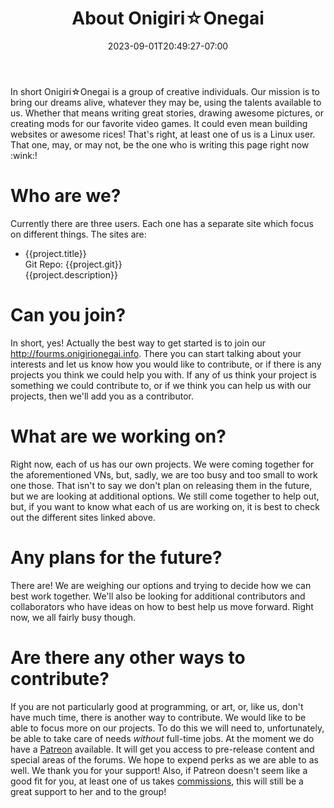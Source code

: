 #+TITLE: About Onigiri☆Onegai
#+DATE: 2023-09-01T20:49:27-07:00
#+DRAFT: false
#+WEIGHT: 1
#+DESCRIPTION:
#+TAGS[]: about
#+KEYWORDS[]: about, learn, new
#+SLUG:
#+SUMMARY:

In short Onigiri☆Onegai is a group of creative individuals. Our mission is to bring our dreams alive, whatever they may be, using the talents available to us. Whether that means writing great stories, drawing awesome pictures, or creating mods for our favorite video games. It could even mean building websites or awesome rices! That's right, at least one of us is a Linux user. That one, may, or may not, be the one who is writing this page right now :wink:!

* Who are we?
Currently there are three users. Each one has a separate site which focus on different things. The sites are:
#+BEGIN_EXPORT html
<script src="https://onigirionegai.info/vue.min.js"></script>
<ul id="YayoiProjects">
	<li v-if="project.url && !project.private" v-for="project in list">
    <a :href="project.url">{{project.title}}</a>
    <div class="project-repo" v-if="project.git"><a :href="project.git">Git Repo: {{project.git}}</a></div>
    <div class="project-desc" v-if="project.description">{{project.description}}</div>
   </li>
</ul>
<script>
	var app= new Vue({
			el: '#YayoiProjects',
			data:{
					list: []
				},
			created(){
					fetch('https://onigirionegai.info/projects.php')
						.then(response => response.json())
						.then (json=> {
								this.list = json
							})
				}
		});
</script>
#+END_EXPORT
* Can you join?
In short, yes! Actually the best way to get started is to join our [[http://fourms.onigirionegai.info]]. There you can start talking about your interests and let us know how you would like to contribute, or if there is any projects you think we could help you with. If any of us think your project is something we could contribute to, or if we think you can help us with our projects, then we'll add you as a contributor.
* What are we working on?
Right now, each of us has our own projects. We were coming together for the aforementioned VNs, but, sadly, we are too busy and too small to work one those. That isn't to say we don't plan on releasing them in the future, but we are looking at additional options. We still come together to help out, but, if you want to know what each of us are working on, it is best to check out the different sites linked above.
* Any plans for the future?
There are! We are weighing our options and trying to decide how we can best work together. We'll also be looking for additional contributors and collaborators who have ideas on how to best help us move forward. Right now, we all fairly busy though.
* Are there any other ways to contribute?
If you are not particularly good at programming, or art, or, like us, don't have much time, there is another way to contribute. We would like to be able to focus more on our projects. To do this we will need to, unfortunately, be able to take care of needs /without/ full-time jobs. At the moment we do have a [[https://www.patreon.com/bePatron?u=29802411&redirect_uri=https%3A%2F%2Fonigirionegai.info%2F&utm_medium=widget][Patreon]] available. It will get you access to pre-release content and special areas of the forums. We hope to expend perks as we are able to as well. We thank you for your support! Also, if Patreon doesn't seem like a good fit for you, at least one of us takes [[https://onigirionegai.info/~yayoi/commissions/][commissions]], this will still be a great support to her and to the group!

